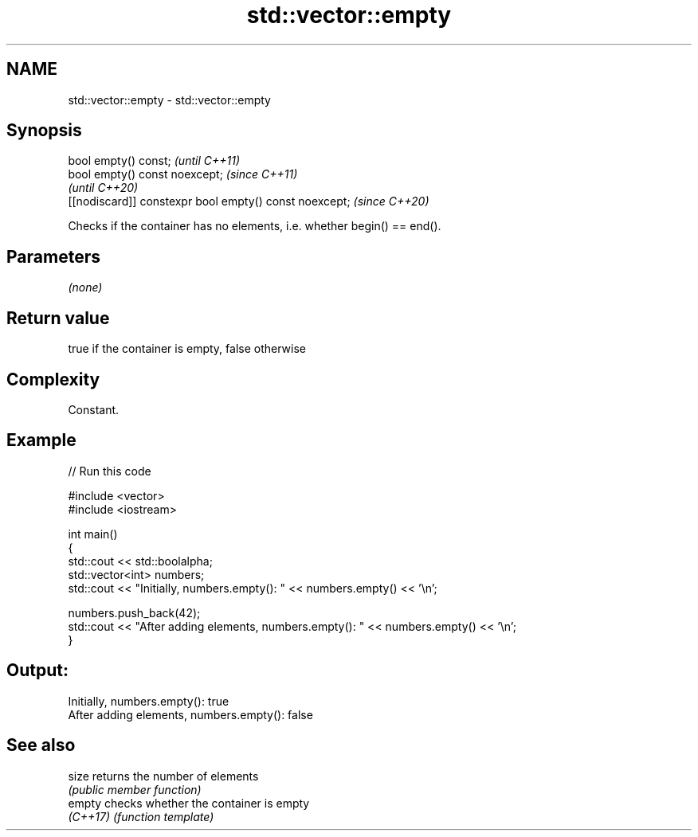 .TH std::vector::empty 3 "2022.07.31" "http://cppreference.com" "C++ Standard Libary"
.SH NAME
std::vector::empty \- std::vector::empty

.SH Synopsis
   bool empty() const;                                   \fI(until C++11)\fP
   bool empty() const noexcept;                          \fI(since C++11)\fP
                                                         \fI(until C++20)\fP
   [[nodiscard]] constexpr bool empty() const noexcept;  \fI(since C++20)\fP

   Checks if the container has no elements, i.e. whether begin() == end().

.SH Parameters

   \fI(none)\fP

.SH Return value

   true if the container is empty, false otherwise

.SH Complexity

   Constant.

.SH Example


// Run this code

 #include <vector>
 #include <iostream>

 int main()
 {
     std::cout << std::boolalpha;
     std::vector<int> numbers;
     std::cout << "Initially, numbers.empty(): " << numbers.empty() << '\\n';

     numbers.push_back(42);
     std::cout << "After adding elements, numbers.empty(): " << numbers.empty() << '\\n';
 }

.SH Output:

 Initially, numbers.empty(): true
 After adding elements, numbers.empty(): false

.SH See also

   size    returns the number of elements
           \fI(public member function)\fP
   empty   checks whether the container is empty
   \fI(C++17)\fP \fI(function template)\fP
